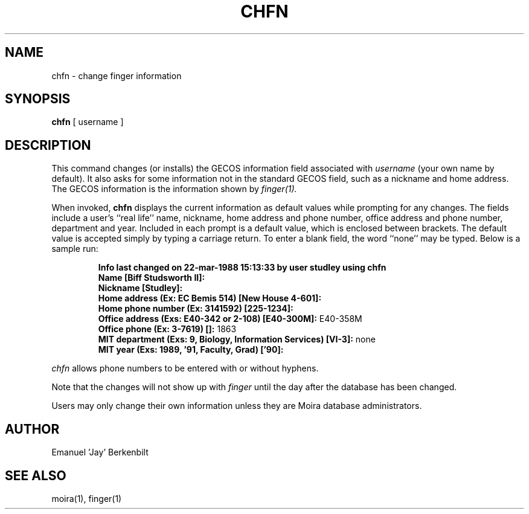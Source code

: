 .TH CHFN 1 "1 Feb 1988" "Project Athena"
\" RCSID: $Header: /afs/.athena.mit.edu/astaff/project/moiradev/repository/moira/man/chfn.1,v 1.6 1998-01-07 17:05:25 danw Exp $
.SH NAME
chfn \- change finger information
.SH SYNOPSIS
.B chfn
[ username ]
.SH DESCRIPTION
This command changes (or installs)
the GECOS information field
associated with
.IR username
(your own name by default).  It also asks for some information not in
the standard GECOS field, such as a nickname and home address.
The GECOS information is the information shown by
.I finger(1).
.PP
When invoked,
.B chfn
displays the current information as default values
while prompting for any changes.
The fields include a user's
``real life'' name, nickname, home address and phone number,
office address and phone number, department and year.
Included in each prompt is a default value,
which is enclosed between brackets.
The default value is accepted simply by typing a carriage
return.  To enter a blank field, the word ``none'' may
be typed.  Below is a sample run:
.IP
.B "Info last changed on 22-mar-1988 15:13:33 by user studley using chfn"
.br
.B "Name [Biff Studsworth II]:"
.br
.B "Nickname [Studley]:"
.br
.B "Home address (Ex: EC Bemis 514) [New House 4-601]:"
.br
.B "Home phone number (Ex: 3141592) [225-1234]:"
.br
.B "Office address (Exs: E40-342 or 2-108) [E40-300M]:"
E40-358M
.br
.B "Office phone (Ex: 3-7619) []:"
1863
.br
.B "MIT department (Exs: 9, Biology, Information Services) [VI-3]:"
none
.br
.B "MIT year (Exs: 1989, '91, Faculty, Grad) ['90]:"
'91
.sp
.PP
.I chfn
allows phone numbers to be entered with or without hyphens.
.PP
Note that the changes will not show up with
.I finger
until the day after the database has been changed.
.PP
Users may only change their own information unless they are
Moira database administrators.
.SH AUTHOR
Emanuel 'Jay' Berkenbilt
.SH "SEE ALSO"
moira(1), finger(1)
